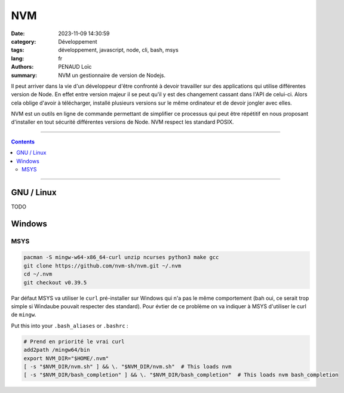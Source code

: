 ===
NVM
===

:date: 2023-11-09 14:30:59
:category: Développement
:tags: développement, javascript, node, cli, bash, msys
:lang: fr
:authors: PENAUD Loïc
:summary: NVM un gestionnaire de version de Nodejs.


Il peut arriver dans la vie d'un développeur d'être confronté à devoir travailler sur des applications qui utilise différentes version de Node.
En effet entre version majeur il se peut qu'il y est des changement cassant dans l'API de celui-ci.
Alors cela oblige d'avoir à télécharger, installé plusieurs versions sur le même ordinateur et de devoir jongler avec elles.

NVM est un outils en ligne de commande permettant de simplifier ce processus qui peut être répétitif en nous proposant d'installer en tout sécurité différentes versions de Node.
NVM respect les standard POSIX.

------------------

.. contents::
  :backlinks: top

------------------

-----------
GNU / Linux
-----------

TODO

-------
Windows
-------

MSYS
====

.. code-block:: console
 
  pacman -S mingw-w64-x86_64-curl unzip ncurses python3 make gcc
  git clone https://github.com/nvm-sh/nvm.git ~/.nvm
  cd ~/.nvm
  git checkout v0.39.5

Par défaut MSYS va utiliser le ``curl`` pré-installer sur Windows qui n'a pas le même comportement (bah oui, ce serait trop simple si Windaube pouvait respecter des standard).
Pour évtier de ce problème on va indiquer à MSYS d'utiliser le curl de ``mingw``.

Put this into your ``.bash_aliases`` or ``.bashrc`` :

.. code-block:: bash

  # Prend en priorité le vrai curl
  add2path /mingw64/bin
  export NVM_DIR="$HOME/.nvm"
  [ -s "$NVM_DIR/nvm.sh" ] && \. "$NVM_DIR/nvm.sh"  # This loads nvm
  [ -s "$NVM_DIR/bash_completion" ] && \. "$NVM_DIR/bash_completion"  # This loads nvm bash_completion
